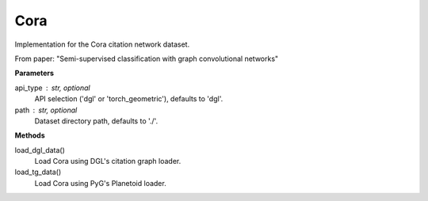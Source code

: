 Cora
====

Implementation for the Cora citation network dataset.

From paper: "Semi-supervised classification with graph convolutional networks"

**Parameters**

api_type : str, optional
    API selection ('dgl' or 'torch_geometric'), defaults to 'dgl'.
path : str, optional
    Dataset directory path, defaults to './'.

**Methods**

load_dgl_data()
    Load Cora using DGL's citation graph loader.
load_tg_data()
    Load Cora using PyG's Planetoid loader.